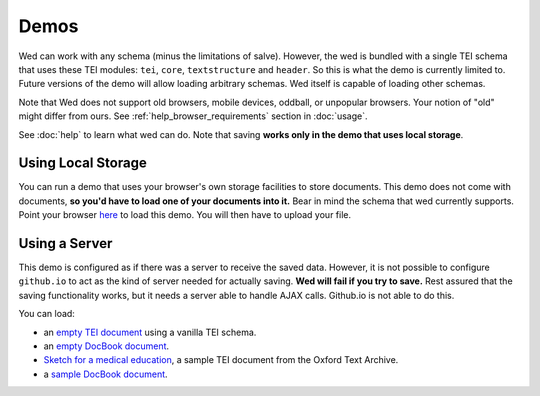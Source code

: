 Demos
=====

Wed can work with any schema (minus the limitations of
salve). However, the wed is bundled with a single TEI schema that uses
these TEI modules: ``tei``, ``core``, ``textstructure`` and
``header``. So this is what the demo is currently limited to. Future
versions of the demo will allow loading arbitrary schemas. Wed itself
is capable of loading other schemas.

Note that Wed does not support old browsers, mobile devices, oddball,
or unpopular browsers. Your notion of "old" might differ from
ours. See :ref:`help_browser_requirements` section in :doc:`usage`.

See :doc:`help` to learn what wed can do. Note that saving **works
only in the demo that uses local storage**.

.. _demo_localstorage:

Using Local Storage
-------------------

You can run a demo that uses your browser's own storage facilities to
store documents. This demo does not come with documents, **so you'd
have to load one of your documents into it.** Bear in mind the schema
that wed currently supports. Point your browser `here
<build/standalone/files.html>`__ to load this demo. You will then have
to upload your file.

Using a Server
--------------

This demo is configured as if there was a server to receive the saved
data. However, it is not possible to configure ``github.io`` to act as
the kind of server needed for actually saving. **Wed will fail if you
try to save.** Rest assured that the saving functionality works, but
it needs a server able to handle AJAX calls. Github.io is not able to
do this.

You can load:

* an `empty TEI document <build/standalone/kitchen-sink.html>`_ using a
  vanilla TEI schema.

* an `empty DocBook document
  <build/standalone/kitchen-sink.html?schema=%40docbook>`_.

* `Sketch for a medical education
  <build/standalone/kitchen-sink.html?file=/wed/build/samples/
  sketch_for_a_medical_education.xml>`_, a sample TEI document from the
  Oxford Text Archive.

* a `sample DocBook document
  <build/standalone/kitchen-sink.html?file=/wed/build/samples/
  docbook_book.xml&schema=%40docbook>`_.
